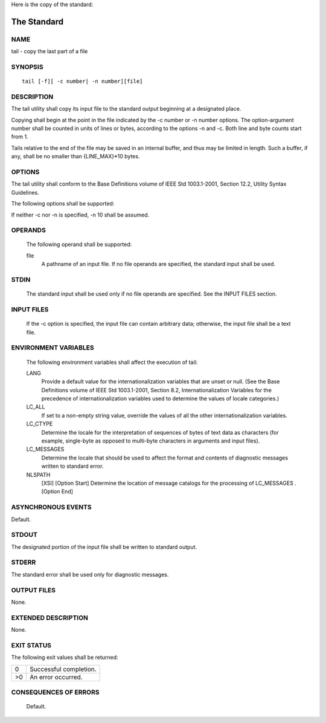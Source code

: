     
Here is the copy of the standard:

The Standard
============

NAME
----

.. program:: tail
    
tail - copy the last part of a file
    
SYNOPSIS
--------

.. parsed-literal:: 
        tail [-f][ -c number| -n number][file]
    
DESCRIPTION
-----------
    
The tail utility shall copy its input file to the standard output beginning at a designated place.
    
Copying shall begin at the point in the file indicated by the -c number or -n number options. The option-argument number shall be counted in units of lines or bytes, according to the options -n and -c. Both line and byte counts start from 1.
    
Tails relative to the end of the file may be saved in an internal buffer, and thus may be limited in length. Such a buffer, if any, shall be no smaller than {LINE_MAX}*10 bytes.
    
OPTIONS
-------
    
The tail utility shall conform to the Base Definitions volume of IEEE Std 1003.1-2001, Section 12.2, Utility Syntax Guidelines.
    
The following options shall be supported:
    
.. option:: -c  number

   The application shall ensure that the number option-argument is a decimal
   integer whose sign affects the location in the file, measured in bytes, to
   begin the copying:

   .. csv-table::
      :header: "Sign", "Copying Start"      
    
      "\+", "Relative to the beginning of the file."
      "\-", "Relative to the end of the file."
      "none", "Relative to the end of the file."
    
   The origin for counting shall be 1; that is, -c +1 represents the first byte of the file, -c -1 the last.
        
.. option:: -f

   If the input file is a regular file or if the file operand specifies a FIFO, do not terminate after the last line of the input file has been copied, but read and copy further bytes from the input file when they become available. If no file operand is specified and standard input is a pipe, the -f option shall be ignored. If the input file is not a FIFO, pipe, or regular file, it is unspecified whether or not the -f option shall be ignored.

.. option:: -n  number
            
   This option shall be equivalent to -c number, except the starting location in the file shall be measured in lines instead of bytes. The origin for counting shall be 1; that is, -n +1 represents the first line of the file, -n -1 the last.
    
If neither -c nor -n is specified, -n 10 shall be assumed.
    
OPERANDS
--------
    
        The following operand shall be supported:
    
        file
            A pathname of an input file. If no file operands are specified, the standard input shall be used.
    
STDIN
-----
    
        The standard input shall be used only if no file operands are specified. See the INPUT FILES section.
    
INPUT FILES
-----------
    
        If the -c option is specified, the input file can contain arbitrary data; otherwise, the input file shall be a text file.
    
ENVIRONMENT VARIABLES
---------------------
    
        The following environment variables shall affect the execution of tail:
    
        LANG
            Provide a default value for the internationalization variables that are unset or null. (See the Base Definitions volume of IEEE Std 1003.1-2001, Section 8.2, Internationalization Variables for the precedence of internationalization variables used to determine the values of locale categories.)
        LC_ALL
            If set to a non-empty string value, override the values of all the other internationalization variables.
        LC_CTYPE
            Determine the locale for the interpretation of sequences of bytes of text data as characters (for example, single-byte as opposed to multi-byte characters in arguments and input files).
        LC_MESSAGES
            Determine the locale that should be used to affect the format and contents of diagnostic messages written to standard error.
        NLSPATH
            [XSI] [Option Start] Determine the location of message catalogs for the processing of LC_MESSAGES . [Option End]
    
ASYNCHRONOUS EVENTS
-------------------
    
Default.
    
STDOUT
------
    
The designated portion of the input file shall be written to standard output.
    
STDERR
------
    
The standard error shall be used only for diagnostic messages.
    
OUTPUT FILES
------------
    
None.
    
EXTENDED DESCRIPTION
--------------------
    
None.
    
EXIT STATUS
-----------
   
The following exit values shall be returned:

.. csv-table::
    
   "0", "Successful completion."
   ">0", "An error occurred."
    
CONSEQUENCES OF ERRORS
----------------------
    
        Default.
    
